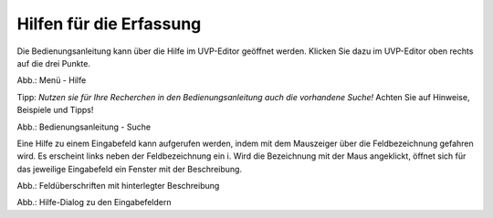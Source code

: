 Hilfen für die Erfassung
========================

Die Bedienungsanleitung kann über die Hilfe im UVP-Editor geöffnet werden. Klicken Sie dazu im UVP-Editor oben rechts auf die drei Punkte.

.. image:: ../img-ige-ng/hilfe/ige-ng_hilfe.png
   :width: 400

Abb.: Menü - Hilfe


Tipp: *Nutzen sie für Ihre Recherchen in den Bedienungsanleitung auch die vorhandene Suche!* Achten Sie auf Hinweise, Beispiele und Tipps!

.. image:: ../img-ige-ng/suche/ige-ng_bedienungsanleitung_suche.png
   :width: 400

Abb.: Bedienungsanleitung - Suche


Eine Hilfe zu einem Eingabefeld kann aufgerufen werden, indem mit dem Mauszeiger über die Feldbezeichnung gefahren wird. Es erscheint links neben der Feldbezeichnung ein i. Wird die Bezeichnung mit der Maus angeklickt, öffnet sich für das jeweilige Eingabefeld ein Fenster mit der Beschreibung.

.. image:: ../img-ige-ng/hilfe/ige-ng_hilfe_feldbezeichnung.png
   :width: 300

Abb.: Feldüberschriften mit hinterlegter Beschreibung


.. image:: ../img-ige-ng/hilfe/ige-ng_hilfe_fenster.png
   :width: 500

Abb.: Hilfe-Dialog zu den Eingabefeldern